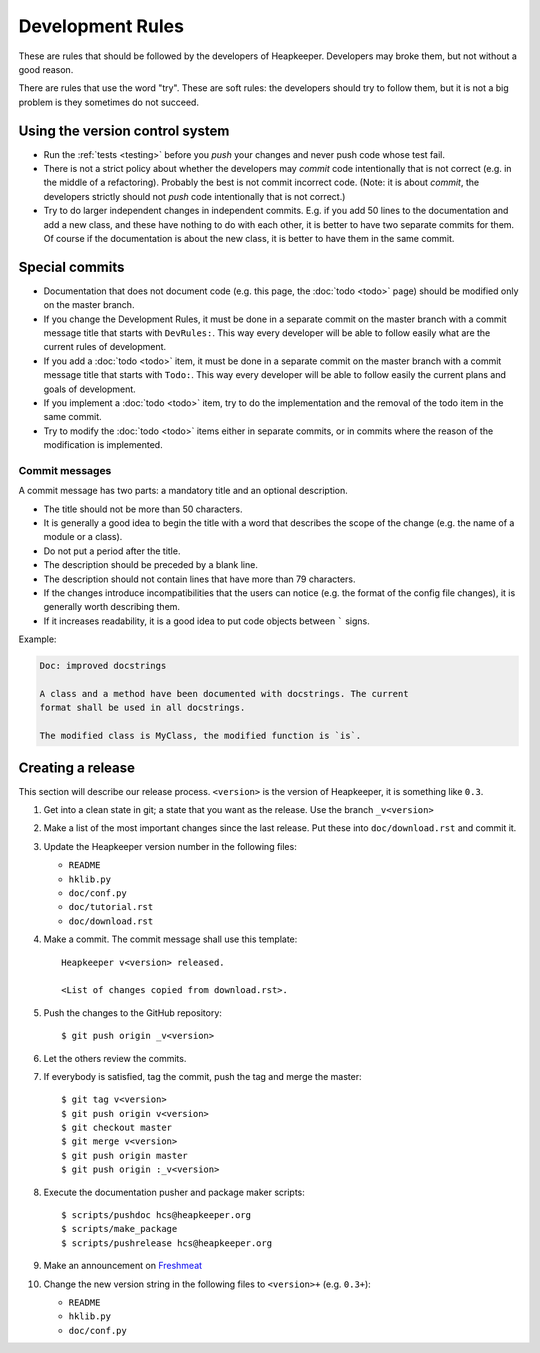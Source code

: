 Development Rules
=================

These are rules that should be followed by the developers of Heapkeeper.
Developers may broke them, but not without a good reason.

There are rules that use the word "try". These are soft rules: the developers
should try to follow them, but it is not a big problem is they sometimes do not
succeed.

Using the version control system
--------------------------------

* Run the :ref:`tests <testing>` before you *push* your changes and never push
  code whose test fail.
* There is not a strict policy about whether the developers may *commit*
  code intentionally that is not correct (e.g. in the middle of a refactoring).
  Probably the best is not commit incorrect code. (Note: it is about *commit*,
  the developers strictly should not *push* code intentionally that is not
  correct.)
* Try to do larger independent changes in independent commits. E.g. if you add
  50 lines to the documentation and add a new class, and these have nothing to
  do with each other, it is better to have two separate commits for them. Of
  course if the documentation is about the new class, it is better to have them
  in the same commit.

Special commits
---------------

* Documentation that does not document code (e.g. this page, the :doc:`todo
  <todo>` page) should be modified only on the master branch.
* If you change the Development Rules, it must be done in a separate commit on
  the master branch with a commit message title that starts with ``DevRules:``.
  This way every developer will be able to follow easily what are the current
  rules of development.
* If you add a :doc:`todo <todo>` item, it must be done in a separate commit on
  the master branch with a commit message title that starts with ``Todo:``.
  This way every developer will be able to follow easily the current plans and
  goals of development.
* If you implement a :doc:`todo <todo>` item, try to do the implementation and
  the removal of the todo item in the same commit.
* Try to modify the :doc:`todo <todo>` items either in separate commits, or in
  commits where the reason of the modification is implemented.

Commit messages
^^^^^^^^^^^^^^^

A commit message has two parts: a mandatory title and an optional description.

* The title should not be more than 50 characters.
* It is generally a good idea to begin the title with a word that describes the
  scope of the change (e.g. the name of a module or a class).
* Do not put a period after the title.
* The description should be preceded by a blank line.
* The description should not contain lines that have more than 79 characters.
* If the changes introduce incompatibilities that the users can notice (e.g.
  the format of the config file changes), it is generally worth describing
  them.
* If it increases readability, it is a good idea to put code objects between
  ````` signs.

Example:

.. code-block:: none

   Doc: improved docstrings

   A class and a method have been documented with docstrings. The current
   format shall be used in all docstrings.

   The modified class is MyClass, the modified function is `is`.

Creating a release
------------------

.. highlight:: none

This section will describe our release process. ``<version>`` is the version of
Heapkeeper, it is something like ``0.3``.

#. Get into a clean state in git; a state that you want as the release. Use the
   branch ``_v<version>``

#. Make a list of the most important changes since the last release. Put these
   into ``doc/download.rst`` and commit it.

#. Update the Heapkeeper version number in the following files:

   - ``README``
   - ``hklib.py``
   - ``doc/conf.py``
   - ``doc/tutorial.rst``
   - ``doc/download.rst``

#. Make a commit. The commit message shall use this template::

    Heapkeeper v<version> released.

    <List of changes copied from download.rst>.

#. Push the changes to the GitHub repository::

    $ git push origin _v<version>

#. Let the others review the commits.

#. If everybody is satisfied, tag the commit, push the tag and merge the master::

    $ git tag v<version>
    $ git push origin v<version>
    $ git checkout master
    $ git merge v<version>
    $ git push origin master
    $ git push origin :_v<version>

#. Execute the documentation pusher and package maker scripts::

    $ scripts/pushdoc hcs@heapkeeper.org
    $ scripts/make_package
    $ scripts/pushrelease hcs@heapkeeper.org

#. Make an announcement on Freshmeat__

#. Change the new version string in the following files to ``<version>+`` (e.g.
   ``0.3+``):

   - ``README``
   - ``hklib.py``
   - ``doc/conf.py``

__ http://freshmeat.net/
